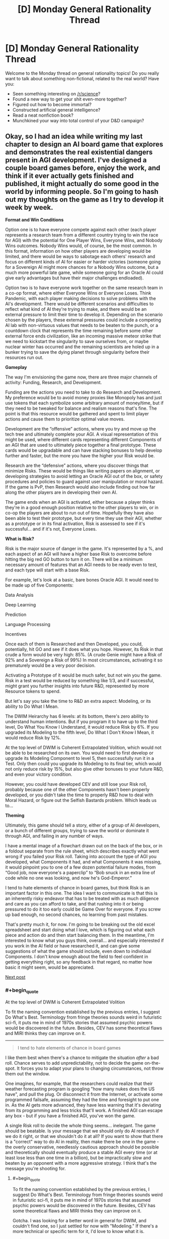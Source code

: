#+TITLE: [D] Monday General Rationality Thread

* [D] Monday General Rationality Thread
:PROPERTIES:
:Author: AutoModerator
:Score: 14
:DateUnix: 1475507051.0
:END:
Welcome to the Monday thread on general rationality topics! Do you really want to talk about something non-fictional, related to the real world? Have you:

- Seen something interesting on [[/r/science]]?
- Found a new way to get your shit even-more together?
- Figured out how to become immortal?
- Constructed artificial general intelligence?
- Read a neat nonfiction book?
- Munchkined your way into total control of your D&D campaign?


** Okay, so I had an idea while writing my last chapter to design an AI board game that explores and demonstrates the real existential dangers present in AGI development. I've designed a couple board games before, enjoy the work, and think if it ever actually gets finished and published, it might actually do some good in the world by informing people. So I'm going to hash out my thoughts on the game as I try to develop it week by week.

*Format and Win Conditions*

Option one is to have everyone compete against each other (each player represents a research team from a different country trying to win the race for AGI) with the potential for One Player Wins, Everyone Wins, and Nobody Wins outcomes. Nobody Wins would, of course, be the most common. In this format, information on how other players are developing would be limited, and there would be ways to sabotage each others' research and focus on different kinds of AI for easier or harder victories (someone going for a Sovereign AI might more chances for a Nobody Wins outcome, but a much more powerful late game, while someone going for an Oracle AI could give early advantages but have their major challenges endloaded).

Option two is to have everyone work together on the same research team in a co-op format, where either Everyone Wins or Everyone Loses. Think Pandemic, with each player making decisions to solve problems with the AI's development. There would be different scenarios and difficulties to reflect what kind of AI they're trying to make, and there would be an external pressure to limit their time to develop it. Depending on the scenario chosen by the players, these external pressures could include a competing AI lab with non-virtuous values that needs to be beaten to the punch, or a countdown clock that represents the time remaining before some other external force ends civilization, like an incoming massive meteor strike that we need to kickstart the singularity to save ourselves from, or maybe nuclear winter has occurred and the remaining scientists are holed up in a bunker trying to save the dying planet through singularity before their resources run out.

*Gameplay*

The way I'm envisioning the game now, there are three major channels of activity: Funding, Research, and Development.

Funding are the actions you need to take to do Research and Development. My preference would be to avoid money proxies like Monopoly has and just use tokens that each symbolize some arbitrary amount of money/time, but if they need to be tweaked for balance and realism reasons that's fine. The point is that this resource would be gathered and spent to limit player actions and cause them to prioritize optimal value moves.

Development are the “offensive” actions, where you try and move up the tech tree and ultimately complete your AGI. A visual representation of this might be used, where different cards representing different Components of an AGI that are used to ultimately piece together a final prototype. These cards would be upgradable and can have stacking bonuses to help develop further and faster, but the more you have the higher your Risk would be.

Research are the “defensive” actions, where you discover things that minimize Risks. These would be things like writing papers on alignment, or developing strategies to avoid letting an Oracle AGI out of the box, or safety procedures and policies to guard against user manipulation or moral hazard. If the game is PvP, then Research would also include finding out how far along the other players are in developing their own AI.

The game ends when an AGI is activated, either because a player thinks they're in a good enough position relative to the other players to win, or in co-op the players are about to run out of time. Hopefully they have also been able to test their prototype, but every time they use their AGI, whether as a prototype or in its final activation, Risk is assessed to see if it's successful... and if it's not, Everyone Loses.

*What is Risk?*

Risk is the major source of danger in the game. It's represented by a %, and each aspect of an AGI will have a higher base Risk to overcome before hitting the big red GO button to turn it on. There will be a minimum necessary amount of features that an AGI needs to be ready even to test, and each type will start with a base Risk.

For example, let's look at a basic, bare bones Oracle AGI. It would need to be made up of five Components:

Data Analysis

Deep Learning

Prediction

Language Processing

Incentives

Once each of them is Researched and then Developed, you could, potentially, hit GO and see if it does what you hope. However, its Risk in that crude a form would be very high: 85%. (A crude Genie might have a Risk of 92% and a Sovereign a Risk of 99%) In most circumstances, activating it so prematurely would be a very poor decision.

Activating a Prototype of it would be much safer, but not win you the game. Risk in a test would be reduced by something like 1/3, and if successful, might grant you further insights into future R&D, represented by more Resource tokens to spend.

But let's say you take the time to R&D an extra aspect: Modeling, or its ability to Do What I Mean.

The DWIM Heirarchy has 6 levels: at its bottom, there's zero ability to understand human intentions. But if you program it to have up to the third level, Do What You Know I Understand, it would reduce Risk by 6%. If you upgraded its Modeling to the fifth level, Do What I Don't Know I Mean, it would reduce Risk by 12%.

At the top level of DWIM is Coherent Extrapolated Volition, which would not be able to be researched on its own. You would need to first develop or upgrade its Modeling Component to level 5, then successfully run it in a Test. Only then could you upgrade its Modeling to its final tier, which would not only reduce risk by 15%, but also give other bonuses to your future R&D, and even your victory condition.

However, you could have developed CEV and still lose your Risk roll, probably because one of the other Components hasn't been properly developed, or you didn't take the time to properly R&D how to deal with Moral Hazard, or figure out the Selfish Bastards problem. Which leads us to...

*Theming*

Ultimately, this game should tell a story, either of a group of AI developers, or a bunch of different groups, trying to save the world or dominate it through AGI, and failing in any number of ways.

I have a mental image of a flowchart drawn out on the back of the box, or in a foldout separate from the rule sheet, which describes exactly what went wrong if you failed your Risk roll. Taking into account the type of AGI you developed, what Components it had, and what Components it was missing, it would pinpoint you to one of a few dozen potential failure modes, from “Good job, now everyone's a paperclip” to “Bob snuck in an extra line of code while no one was looking, and now he's God-Emperor.”

I tend to hate elements of chance in board games, but think Risk is an important factor in this one. The idea I want to communicate is that this is an inherently risky endeavor that has to be treated with as much diligence and care as you can afford to take, and that rushing into it or being pressured to do it too early could be Game Over for everyone. If you screw up bad enough, no second chances, no learning from past mistakes.

That's pretty much it, for now. I'm going to be breaking out the old excel spreadsheet and start doing what I love, which is figuring out what each piece and action do and then start balancing them. In the meantime, I'm interested to know what you guys think, overall... and especially interested if you work in the AI field or have researched it, and can give some suggestions of what the game should include, even down to individual Components. I don't know enough about the field to feel confident in getting everything right, so any feedback in that regard, no matter how basic it might seem, would be appreciated.

[[https://www.reddit.com/r/rational/comments/56se39/d_monday_general_rationality_thread/d8m31oq/][Next post]]
:PROPERTIES:
:Author: DaystarEld
:Score: 14
:DateUnix: 1475518067.0
:END:

*** #+begin_quote
  At the top level of DWIM is Coherent Extrapolated Volition
#+end_quote

To fit the naming convention established by the previous entries, I suggest Do What's Best. Terminology from fringe theories sounds weird in futuristic sci-fi, it puts me in mind of 1970s stories that assumed psychic powers would be discovered in the future. Besides, CEV has some theoretical flaws and MIRI thinks they can improve on it.

--------------

#+begin_quote
  I tend to hate elements of chance in board games
#+end_quote

I like them best when there's a chance to mitigate the situation /after/ a bad roll. Chance serves to add unpredictability, not to decide the game on-the-spot. It forces you to adapt your plans to changing circumstances, not throw them out the window.

One imagines, for example, that the researchers could realize that their weather forecasting program is googling "how many nukes does the US have", and pull the plug. Or disconnect it from the Internet, or activate some programmed failsafe, assuming they had the time and foresight to put one in. As the AI gets more advanced, they have less warning that it's deviating from its programming and less tricks that'll work. A finished AGI can escape any box - but if you have a finished AGI, you've won the game.

A single Risk roll to decide the whole thing seems... inelegant. The game should be beatable. Is your message that we should only do AI research if we do it right, or that we shouldn't do it at all? If you want to show that there is a "correct" way to do AI in reality, then make there be one in the game - the overly conservative, needlessly cautious approach should be possible and theoretically should eventually produce a stable AGI every time (or at least lose less than one time in a billion), but be impractically slow and beaten by an opponent with a more aggressive strategy. I think that's the message you're shooting for.
:PROPERTIES:
:Author: Chronophilia
:Score: 13
:DateUnix: 1475524018.0
:END:

**** #+begin_quote
  To fit the naming convention established by the previous entries, I suggest Do What's Best. Terminology from fringe theories sounds weird in futuristic sci-fi, it puts me in mind of 1970s stories that assumed psychic powers would be discovered in the future. Besides, CEV has some theoretical flaws and MIRI thinks they can improve on it.
#+end_quote

Gotcha. I was looking for a better word in general for DWIM, and couldn't find one, so I just settled for now with "Modeling." If there's a more technical or specific term for it, I'd love to know what it is.

#+begin_quote
  I like them best when there's a chance to mitigate the situation after a bad roll. Chance serves to add unpredictability, not to decide the game on-the-spot. It forces you to adapt your plans to changing circumstances, not throw them out the window... A single Risk roll to decide the whole thing seems... inelegant.
#+end_quote

You're right, there should be ways to mitigate losses from bad rolls. I think when Testing the AI, you don't lose from a failed Risk roll automatically: players will have consumable cards they can burn to stop their AI and lose some progress along the way. It'll take some testing to determine how much of a loss feels "fair" and keeps the game enjoyable, without having the best strategy just be to ignore the risk and take a chance for a boost.

#+begin_quote
  If you want to show that there is a "correct" way to do AI in reality, then make there be one in the game - the overly conservative, needlessly cautious approach should be possible and theoretically should eventually produce a stable AGI every time (or at least lose less than one time in a billion), but be impractically slow and beaten by an opponent with a more aggressive strategy. I think that's the message you're shooting for.
#+end_quote

If you take the time to R&D every Component, fully upgrade them, and implement every safety measure, I think the end state of the Risk should be down to 1%. But yes, as you say, the problem is that this isn't likely to happen: either because some other player thinks they've developed it enough that they want to try and steal the win, or in a Co Op setting because the external pressure doesn't let them take their time.
:PROPERTIES:
:Author: DaystarEld
:Score: 6
:DateUnix: 1475525144.0
:END:


**** But that's a terrible message :/

In the real world, risky competition for the "you win, they lose" scenario is bad for us, and we'd rather get cooperation to go for the "everybody wins" ending in a "conservative, cautious" way that is fairly boring and wouldn't make a good action movie.

Still, it is possible to aim for a defection to making an AI that makes you God-Emperor at any point in the "game," though I'm not sure where the Nash equilibrium lies. After all, being god-emperor doesn't sound that much better than just living in a futuristic utopia, but defection has plenty of risks.

Anyhow, I think this points towards a different take on the board game - rather than thinking of it as a competitive game where people can only build their own AI, you might think of it as a game that can be played either competitively /or/ cooperatively. Players might collaborate by sharing technology and forging social or technological bonds that make defection harder, but they might also try to keep technologies or resources secret (how to keep secrets in a board game? Have to have some other plausible reason for e.g. keeping several cards face-down. Perhaps certain research cards do nothing, but instead stay face-down in front of you?).

In this conception, players would be something like major funding agencies, and they might have several lose conditions:\\
- someone else wins and either gets or chooses to get the "you win they lose" ending.\\
- a player attempts to run their AI but during the random outcome generation to see what happens, they get an "everyone loses" ending.\\
- a risk track for a non-cooperating actor building an AI fills up (e.g. you might be able to make a technology public, which automatically shares it with the other players and gets you resources and a research bonus, but advances the AI-risk track, or it might be advanced by random events), and when randomly generating the outcome you get a "you lose" ending.\\
- the human extinction event track fills up and everyone has to roll for resistance to super-viruses.
:PROPERTIES:
:Author: Charlie___
:Score: 3
:DateUnix: 1475526825.0
:END:

***** #+begin_quote
  In the real world, risky competition for the "you win, they lose" scenario is bad for us, and we'd rather get cooperation to go for the "everybody wins" ending in a "conservative, cautious" way that is fairly boring and wouldn't make a good action movie.
#+end_quote

Correct. This means that the conservative, cautious way has to /exist/ and /work/. If the maximally reliable approach still only works 99% of the time, the game probably has too much chance in it.

Which is fine for a thought experiment, ala [[http://sl4.org/wiki/GurpsFriendlyAI][GURPS Friendly AI]], but not so much for a fun game.
:PROPERTIES:
:Author: Chronophilia
:Score: 3
:DateUnix: 1475528001.0
:END:


*** I think the difference between cooperative and competitive ought to be that the different organizations have incompatible ideas of what moral rules the singleton should enforce. Whereas in cooperative everybody would agree to stick to one moral standard or say CEV (or maybe they are all secretly hoping to snatch control at the last moment, and are only being forced to work together by desperation).

For instance it would make the game interesting if there were different potential teams with various morals as well as perks and stuff that would actually affect gameplay. Some teams would pick CEV whereas others might pick CEV /but only taking into account the people funding the study/. Still others would would be commanded to just model the morality of the organizations sponsor (perhaps making that team more prone to sabotage).\\
There could also be teams that would want to severely restrict people's rights post-singularity. There's plenty of authoritarian governments that would /love/ to be able to force people to love the government or supreme leader. Plus all the religious authoritarians that would wish to be able to enforce their religious commandments onto others by force. If you want to get an idea of what many republicans wish they could make into law (that they're publicly endorsing) read the texas state constitution, or the codified republican GOP platform; it'll leave you nice and horrified..

More extreme organizations might say have more funding and be able to work faster due to the lack of bureaucracy. Whereas teams with accountability to multiple nations would have to jump through more hoops, and they might be much easier to steal research from because of the greater number of people involved. Basically you could easily have lots of organizations to choose from with clear effects on gameplay and extra fluff.
:PROPERTIES:
:Author: vakusdrake
:Score: 2
:DateUnix: 1475536404.0
:END:

**** Yeah, these are all interesting ways to make the game more socially interactive. I've been thinking about that, maybe having each character get secret objectives at the beginning of the game with their own win conditions.
:PROPERTIES:
:Author: DaystarEld
:Score: 1
:DateUnix: 1475548265.0
:END:


*** I like it. I've been brainstorming an interstellar "foe-operative" deckbuilding game, and it runs into similar problems.

*One:* I don't like fully cooperative games. Usually they end up with one person making all the moves.

That said, you still want factions and backstabbing. Especially backstabbing. Because nobody really likes being in second place, and if you're helped by an ally into first place, you have to expect a turnabout. This works fine in games with individual win conditions (Risk), but in such games there's less of an incentive to cooperate.

With a shared win condition, things get more interesting. It can't be an even win condition, otherwise the game is fully cooperative, so players are rewarded based off their contribution. But the loss condition is shared (everyone loses if things go wrong), which incentivizes players to work together. But as there is only one winner, they have to work together while working against each other.

As everyone is working toward the objective, any player who overtly opposes any player's progress will probably be teamed up against by all the other players (I haven't playtested yet, but it seems plausible). Thus, players must have hidden actions, or hidden agendas, to covertly achieve a goal perpendicular or opposite to the main goal.

*Two:* Since we're pretending to be cooperative, we need an External Threat. Otherwise there's no incentive to cooperate, as the biggest threat is other players. The External Threat has to be balanced so neither threat is overwhelming.

*Three:* Actual suggestions.

I would like to be able to both build your own AI and contribute to group projects on AI, that you can donate researched projects to. Theme-wise it could be military AI-development groups, where the government wants to race for AI, while the scientists would prefer to work together to not kill everyone.

Hidden agendas could be given out before the game (beat player x by n points), and players could have identities (military v. academic v. basement lab) which impact funding/development/research and agendas.

Risk seems really interesting, but rather than finding a 1d100 to check the risk, I think it would be more interesting to give each card a risk chance, then take all the cards that make up the AI, shuffle them upside down, then flip half? of the component cards one at a time, and if the risk exceeds a certain level, then you run into trouble. This encourages you to put multiple lower-risk components into your AI, but there should be a limitation on the maximum number of cards, or the maximum number of cards of a certain type.

Prototype testing could allow you to stop flipping cards and abort the test run. Similar to Blackjack. Do you hit one more time? or do you stand?

I'm not a fan of "Everybody Loses" (except for the External Threat). I think that failed Risk should result in a persistent global problem that makes the External Threat more difficult to take care of. Small overruns in risk (say, 101-110) could be a one-time hit to resource (loss of research, destruction of facilities). Greater overruns would cause persistent global changes (everything costs more, all players lose resources every turn), while large overruns would make it almost impossible to win (Risk-taking player loses instantly, every player loses a Component every turn). (Exactly what the penalty is could be determined by your flowchart)

An instant global loss may be the most efficient way about it, but it doesn't play well ("and the next card's a fifty. We all die. The end"). You have to inform the player "You lost because of this decision." but by pushing it back you get better player involvement ("Crap. Now there's a hostile AI that's actively trying to prevent us from developing other AIs") and also enjoyable comeback stories. But make them work for their win.
:PROPERTIES:
:Author: eniteris
:Score: 2
:DateUnix: 1475613169.0
:END:

**** Lots of good ideas here, thanks. Another comment also made me think of the "hidden objectives" idea, and I'm probably going to include either "Scientist" cards that give people different motivations and win conditions, go by organization like you suggest (military vs private company vs humanists) or do other things to incentive wheeling and dealing.
:PROPERTIES:
:Author: DaystarEld
:Score: 2
:DateUnix: 1475632209.0
:END:


** I was learning in a Cognitive Science class about the [[https://en.wikipedia.org/wiki/Emotion#Basic_emotions][six basic emotions]] /again/, but then my teacher mentioned the movie [[https://en.wikipedia.org/wiki/Inside_Out_(2015_film][Inside-Out]]) which makes use of the same concept for Riley's emotions.

If you are sharp and quick-witted, you'll notice that the movie only has five emotions, Joy, Anger, Disgust, Fear, and Sadness. What's the missing sixth basic emotion? Surprise!

We use surprise/confusion in our lives to notice errors in judgement and when something funny is going on.

#+begin_quote
  Surprise represents the difference between expectations and reality, the gap between our assumptions and expectations about worldly events and the way that those events actually turn out.
#+end_quote

I'd be interested in a fanfiction of Inside-Out where Riley has her sixth emotion guide her and the other emotions into being a more rational person. Surprise can be a teacher-like figure who teaches the other emotions how to calibrate beliefs (a room in Riley's brain) to better map to reality and appropriate responses to scientific testing. Joy in discovering something new, Disgust at flawed thinking, Anger at others who consistently do science wrong, Sadness at being wrong (and knowing when to let it go), and Fear at being ignorant.

I just came up with this five minutes ago; anyone can use the idea if they wish.

P.S. Note that the six basic emotions are not actually considered to be a valid model of how people's emotions work, my professor was just going over it to talk about older theories and how it compared to the current theories on emotions.
:PROPERTIES:
:Author: xamueljones
:Score: 11
:DateUnix: 1475547314.0
:END:

*** If I ever expand on the sequel idea of Inside Out I sketched in my [[http://www.daystareld.com/guilt/][blog post on Guilt]], I'll be sure to add Surprise too :)
:PROPERTIES:
:Author: DaystarEld
:Score: 2
:DateUnix: 1475633292.0
:END:


** How do you rationals compromise between productive time and fun time without having sense of guilt or remorse? Or more generally, how do you decide your long-term life objectives and then consequently plan your day?

I'm really curious if [[/u/eliezeryudkowsky]] feels guilty when, let's say, watching a movie because he is not using that time to save the world from AI.

EDIT: thanks a lot for replies, I didn't expect so many and such articulate answers. It's really great for me to be able to pick your brains regardless of distance. I'm thinking ways to give back to the community in the next threads.
:PROPERTIES:
:Author: munchkiner
:Score: 6
:DateUnix: 1475508482.0
:END:

*** I find that the most effective strategy is to occasionally slip into a period of intense self-loathing for my inability to be a well-oiled machine with a perfect rate of output.

Other people probably deal with it differently.
:PROPERTIES:
:Author: callmebrotherg
:Score: 21
:DateUnix: 1475514170.0
:END:


*** For me, it helps to view happiness as a resource. When I'm stressed, I tend not to get much work done with the hours I put in. When I feel sufficiently happy or stress free, I can get a lot of work done in a few hours.

Multitasking is also very valuable. I do my session notes for work while listening to podcasts or playing some turn-based video game, where the pauses between my turns let me focus alternatively on both.
:PROPERTIES:
:Author: DaystarEld
:Score: 10
:DateUnix: 1475519483.0
:END:

**** I agree with this view! Being happy and in a nice state of mind makes it easier to take on cognitively tasking work.

(although I'm not sure all contentment works the same way, but this is purely anecdotal)

Also, there's this study that shows happy people gravitate towards not-so-happy tasks: [[https://www.weforum.org/agenda/2016/08/the-surprising-thing-you-do-when-youre-happiest?utm_content=buffer3dec5&utm_medium=social&utm_source=facebook.com&utm_campaign=buffer]]
:PROPERTIES:
:Author: owenshen24
:Score: 3
:DateUnix: 1475631760.0
:END:


*** Simple. Life works on a schedule. Even if you had the capability of working every second of every day without burning out, you probably wouldn't have enough work to do every day that you were capable of doing. And even if you did, burning out is a real threat to one's capacity to do good in the world and should be taken seriously.

It's sad, but people can't do everything all at once. Our minds and bodies aren't built for that. You need to get rest and relaxation sometimes or you'll have even more trouble helping others. If you don't take care of yourself it's a lot harder to help others sustainably.

As for feeling guilty, that's normal as far as I can tell. You have to do the best thing you can do given your knowledge and values. However, our knowledge isn't perfect and our rationality isn't perfect, and so that introduces a little uncertainty to the question of whether we're actually doing the optimal thing by resting and relaxing when we do for the amount of time we do it for. Plus the stakes are really really high for these kinds of decisions, so my guess is that people will end up feeling guilty about the lives they can't save regardless.

Eliezer Yudkowsky needs to have his mind in good condition in order to do AI safety research. That means that he can't just skip sleep and recreation altogether.
:PROPERTIES:
:Author: Sailor_Vulcan
:Score: 5
:DateUnix: 1475509756.0
:END:

**** Not to mention that creating a better world starts with creating a better yourself, and a world where people don't do frivolous things would be pretty bad. In the words of that seminal film /Foodfight!/, "doing fun things like eating donuts is what we're fighting for".
:PROPERTIES:
:Author: LiteralHeadCannon
:Score: 6
:DateUnix: 1475514321.0
:END:

***** Seconded, emphatically. What are you creating a better world /for/ if not for people to be able to spend time enjoying themselves? Relaxation and fun are critical as a reminder of the entire point of improving anything for anyone.
:PROPERTIES:
:Author: Iconochasm
:Score: 3
:DateUnix: 1475538174.0
:END:


*** I'm pretty sure he does, whether or not he considers it sensible. Something something prayer something something not being God.
:PROPERTIES:
:Author: CouteauBleu
:Score: 4
:DateUnix: 1475513677.0
:END:


*** Days off are for relaxing, regaining mental energy, and doing whatever will make one feel good. This is perfectly legitimate, as having the motivation and energy to work harder will mean higher productivity in the long run.

Now, working on a problem can occasionally be a good way to relax and de-stress. If not working is stressing you out, feel free to do a little work. Ideally just enough to remember why you're tired of work.
:PROPERTIES:
:Author: Chronophilia
:Score: 3
:DateUnix: 1475521934.0
:END:


*** I'm still not amazing at the whole "planning" thing, but I think it's fairly obvious that this guilt isn't a very useful emotion. People need some amount of relaxing and fun time to be maximally productive, and I managed to convince myself this is some amount of true at a pretty deep level. However, I don't have a super clear idea of /how much/ fun time is needed, and so it also doesn't make sense to assume I'm spending too much time not working. Error bars go in both directions, and I while I'm pretty sure I'm not at the optimum, I don't know which direction or how far away from it I am. So I can accept it's just one of the many imperfect facets of my behavior that I will improve over time and experience, and generally try and catch myself if I start an unhelpful guilt cycle around that thing.

Idk how useful this advice is, but I'd if I tried to generalize it, I'd you should try to internalize you self identity as a process changing for the better over time, /not/ as a collection of properties that aren't as great and awesome as the "ideal you" you can visualize being.
:PROPERTIES:
:Author: DiscyD3rp
:Score: 2
:DateUnix: 1475621462.0
:END:


*** A rational agent seeks to maximize their own utility. Their own, not the world's. Everything you do is calculated to maximize your own happiness.

Now granted, if you aren't completely selfish then you will also value other people's happiness as well. People give to charity or do nice things for other people or try to save the world from AI, because the knowledge that they did a good deed makes them feel good inside. This can be modeled by applying an Altruism coefficient to other people, then any time their utility increases or decreases as a result of your actions, your own utility will change by the same amount multiplied by that coefficient.

So I enjoy watching movies, it makes me happy. If one hour of my time can benefit the world to make someone at least ten times as much as an hour of movie watching, then I might feel guilty about the movie and go help them. But if my hour of work would only benefit people by 2 hours of movie watching then I might not bother. The whole world might be better off if I did, but I'm not the whole world, I'm me.
:PROPERTIES:
:Author: zarraha
:Score: 2
:DateUnix: 1475531309.0
:END:
